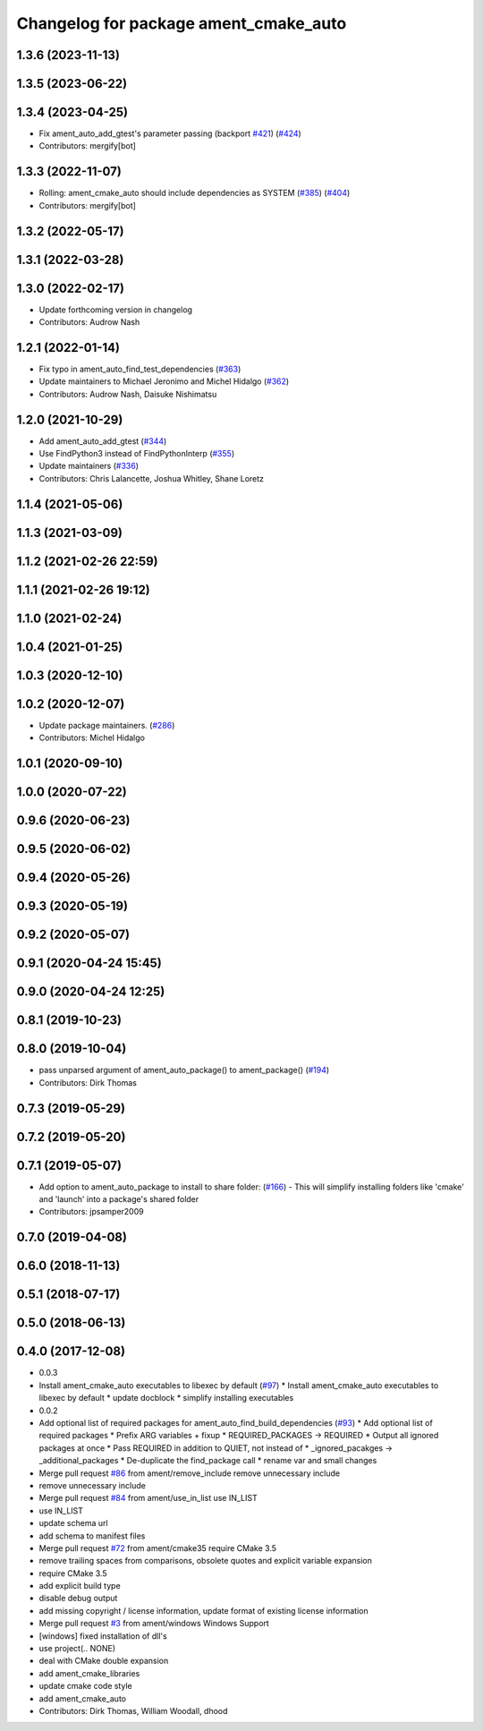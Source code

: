 ^^^^^^^^^^^^^^^^^^^^^^^^^^^^^^^^^^^^^^
Changelog for package ament_cmake_auto
^^^^^^^^^^^^^^^^^^^^^^^^^^^^^^^^^^^^^^

1.3.6 (2023-11-13)
------------------

1.3.5 (2023-06-22)
------------------

1.3.4 (2023-04-25)
------------------
* Fix ament_auto_add_gtest's parameter passing (backport `#421 <https://github.com/ament/ament_cmake/issues/421>`_) (`#424 <https://github.com/ament/ament_cmake/issues/424>`_)
* Contributors: mergify[bot]

1.3.3 (2022-11-07)
------------------
* Rolling: ament_cmake_auto should include dependencies as SYSTEM (`#385 <https://github.com/ament/ament_cmake/issues/385>`_) (`#404 <https://github.com/ament/ament_cmake/issues/404>`_)
* Contributors: mergify[bot]

1.3.2 (2022-05-17)
------------------

1.3.1 (2022-03-28)
------------------

1.3.0 (2022-02-17)
------------------
* Update forthcoming version in changelog
* Contributors: Audrow Nash

1.2.1 (2022-01-14)
------------------
* Fix typo in ament_auto_find_test_dependencies (`#363 <https://github.com/ament/ament_cmake/issues/363>`_)
* Update maintainers to Michael Jeronimo and Michel Hidalgo (`#362 <https://github.com/ament/ament_cmake/issues/362>`_)
* Contributors: Audrow Nash, Daisuke Nishimatsu

1.2.0 (2021-10-29)
------------------
* Add ament_auto_add_gtest (`#344 <https://github.com/ament/ament_cmake/issues/344>`_)
* Use FindPython3 instead of FindPythonInterp (`#355 <https://github.com/ament/ament_cmake/issues/355>`_)
* Update maintainers (`#336 <https://github.com/ament/ament_cmake/issues/336>`_)
* Contributors: Chris Lalancette, Joshua Whitley, Shane Loretz

1.1.4 (2021-05-06)
------------------

1.1.3 (2021-03-09)
------------------

1.1.2 (2021-02-26 22:59)
------------------------

1.1.1 (2021-02-26 19:12)
------------------------

1.1.0 (2021-02-24)
------------------

1.0.4 (2021-01-25)
------------------

1.0.3 (2020-12-10)
------------------

1.0.2 (2020-12-07)
------------------
* Update package maintainers. (`#286 <https://github.com/ament/ament_cmake/issues/286>`_)
* Contributors: Michel Hidalgo

1.0.1 (2020-09-10)
------------------

1.0.0 (2020-07-22)
------------------

0.9.6 (2020-06-23)
------------------

0.9.5 (2020-06-02)
------------------

0.9.4 (2020-05-26)
------------------

0.9.3 (2020-05-19)
------------------

0.9.2 (2020-05-07)
------------------

0.9.1 (2020-04-24 15:45)
------------------------

0.9.0 (2020-04-24 12:25)
------------------------

0.8.1 (2019-10-23)
------------------

0.8.0 (2019-10-04)
------------------
* pass unparsed argument of ament_auto_package() to ament_package() (`#194 <https://github.com/ament/ament_cmake/issues/194>`_)
* Contributors: Dirk Thomas

0.7.3 (2019-05-29)
------------------

0.7.2 (2019-05-20)
------------------

0.7.1 (2019-05-07)
------------------
* Add option to ament_auto_package to install to share folder: (`#166 <https://github.com/ament/ament_cmake/issues/166>`_)
  - This will simplify installing folders like 'cmake' and 'launch'
  into a package's shared folder
* Contributors: jpsamper2009

0.7.0 (2019-04-08)
------------------

0.6.0 (2018-11-13)
------------------

0.5.1 (2018-07-17)
------------------

0.5.0 (2018-06-13)
------------------

0.4.0 (2017-12-08)
------------------
* 0.0.3
* Install ament_cmake_auto executables to libexec by default (`#97 <https://github.com/ament/ament_cmake/issues/97>`_)
  * Install ament_cmake_auto executables to libexec by default
  * update docblock
  * simplify installing executables
* 0.0.2
* Add optional list of required packages for ament_auto_find_build_dependencies (`#93 <https://github.com/ament/ament_cmake/issues/93>`_)
  * Add optional list of required packages
  * Prefix ARG variables + fixup
  * REQUIRED_PACKAGES -> REQUIRED
  * Output all ignored packages at once
  * Pass REQUIRED in addition to QUIET, not instead of
  * _ignored_pacakges -> _additional_packages
  * De-duplicate the find_package call
  * rename var and small changes
* Merge pull request `#86 <https://github.com/ament/ament_cmake/issues/86>`_ from ament/remove_include
  remove unnecessary include
* remove unnecessary include
* Merge pull request `#84 <https://github.com/ament/ament_cmake/issues/84>`_ from ament/use_in_list
  use IN_LIST
* use IN_LIST
* update schema url
* add schema to manifest files
* Merge pull request `#72 <https://github.com/ament/ament_cmake/issues/72>`_ from ament/cmake35
  require CMake 3.5
* remove trailing spaces from comparisons, obsolete quotes and explicit variable expansion
* require CMake 3.5
* add explicit build type
* disable debug output
* add missing copyright / license information, update format of existing license information
* Merge pull request `#3 <https://github.com/ament/ament_cmake/issues/3>`_ from ament/windows
  Windows Support
* [windows] fixed installation of dll's
* use project(.. NONE)
* deal with CMake double expansion
* add ament_cmake_libraries
* update cmake code style
* add ament_cmake_auto
* Contributors: Dirk Thomas, William Woodall, dhood
